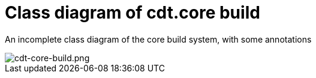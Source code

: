 = Class diagram of cdt.core build =

An incomplete class diagram of the core build system, with some annotations

image::cdt-core-build.png[cdt-core-build.png]
